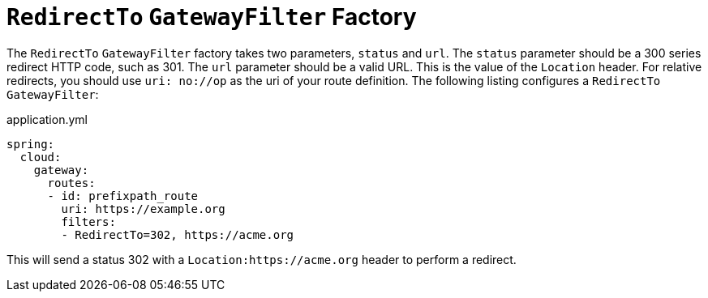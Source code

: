 [[redirectto-gatewayfilter-factory]]
= `RedirectTo` `GatewayFilter` Factory

The `RedirectTo` `GatewayFilter` factory takes two parameters, `status` and `url`.
The `status` parameter should be a 300 series redirect HTTP code, such as 301.
The `url` parameter should be a valid URL.
This is the value of the `Location` header.
For relative redirects, you should use `uri: no://op` as the uri of your route definition.
The following listing configures a `RedirectTo` `GatewayFilter`:

.application.yml
[source,yaml]
----
spring:
  cloud:
    gateway:
      routes:
      - id: prefixpath_route
        uri: https://example.org
        filters:
        - RedirectTo=302, https://acme.org
----

This will send a status 302 with a `Location:https://acme.org` header to perform a redirect.



